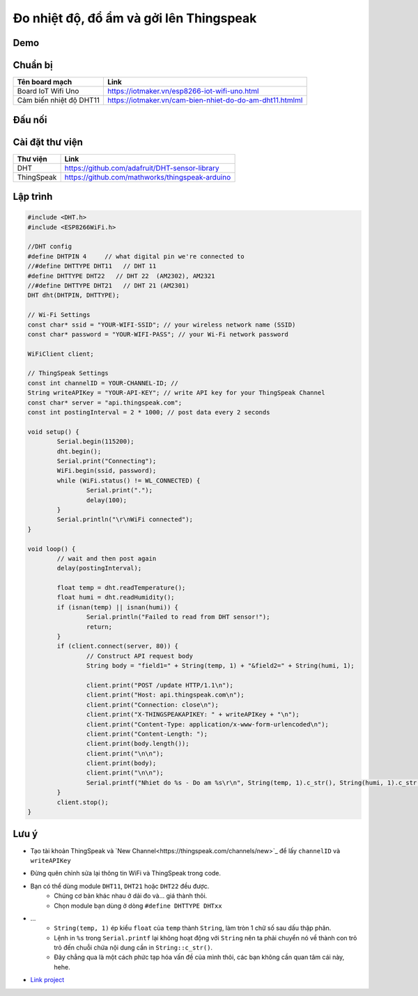 Đo nhiệt độ, đổ ẩm và gởi lên Thingspeak
----------------------------------------

Demo
====
.. image:: ../_static/projects/dht11-thingspeak/thingspeak-result.jpg

Chuẩn bị
========

+--------------------+----------------------------------------------------------+
| **Tên board mạch** | **Link**                                                 |
+====================+==========================================================+
| Board IoT Wifi Uno | https://iotmaker.vn/esp8266-iot-wifi-uno.html            |
+--------------------+----------------------------------------------------------+
| Cảm biến nhiệt độ  | https://iotmaker.vn/cam-bien-nhiet-do-do-am-dht11.htmlml |
| DHT11              |                                                          |
+--------------------+----------------------------------------------------------+


Đấu nối
=======
.. image:: ../_static/projects/dht11-thingspeak/dht11-thingspeak_bb.png

Cài đặt thư viện
================

+--------------------+----------------------------------------------------------+
| **Thư viện**       | **Link**                                                 |
+====================+==========================================================+
| DHT                | https://github.com/adafruit/DHT-sensor-library           |
+--------------------+----------------------------------------------------------+
| ThingSpeak         | https://github.com/mathworks/thingspeak-arduino          |
+--------------------+----------------------------------------------------------+


Lập trình
=========

.. code:: cpp

	#include <DHT.h>
	#include <ESP8266WiFi.h>

	//DHT config
	#define DHTPIN 4     // what digital pin we're connected to
	//#define DHTTYPE DHT11   // DHT 11
	#define DHTTYPE DHT22   // DHT 22  (AM2302), AM2321
	//#define DHTTYPE DHT21   // DHT 21 (AM2301)
	DHT dht(DHTPIN, DHTTYPE);

	// Wi-Fi Settings
	const char* ssid = "YOUR-WIFI-SSID"; // your wireless network name (SSID)
	const char* password = "YOUR-WIFI-PASS"; // your Wi-Fi network password

	WiFiClient client;

	// ThingSpeak Settings
	const int channelID = YOUR-CHANNEL-ID; //
	String writeAPIKey = "YOUR-API-KEY"; // write API key for your ThingSpeak Channel
	const char* server = "api.thingspeak.com";
	const int postingInterval = 2 * 1000; // post data every 2 seconds

	void setup() {
		Serial.begin(115200);
		dht.begin();
		Serial.print("Connecting");
		WiFi.begin(ssid, password);
		while (WiFi.status() != WL_CONNECTED) {
			Serial.print(".");
			delay(100);
		}
		Serial.println("\r\nWiFi connected");
	}

	void loop() {
		// wait and then post again
		delay(postingInterval);

		float temp = dht.readTemperature();
		float humi = dht.readHumidity();
		if (isnan(temp) || isnan(humi)) {
			Serial.println("Failed to read from DHT sensor!");
			return;
		}
		if (client.connect(server, 80)) {
			// Construct API request body
			String body = "field1=" + String(temp, 1) + "&field2=" + String(humi, 1);

			client.print("POST /update HTTP/1.1\n");
			client.print("Host: api.thingspeak.com\n");
			client.print("Connection: close\n");
			client.print("X-THINGSPEAKAPIKEY: " + writeAPIKey + "\n");
			client.print("Content-Type: application/x-www-form-urlencoded\n");
			client.print("Content-Length: ");
			client.print(body.length());
			client.print("\n\n");
			client.print(body);
			client.print("\n\n");
			Serial.printf("Nhiet do %s - Do am %s\r\n", String(temp, 1).c_str(), String(humi, 1).c_str());
		}
		client.stop();
	}


Lưu ý
=====

* Tạo tài khoản ThingSpeak và `New Channel<https://thingspeak.com/channels/new>`_ để lấy ``channelID`` và ``writeAPIKey``
.. image:: ../_static/projects/dht11-thingspeak/thingspeak-new_channel.jpg
.. image:: ../_static/projects/dht11-thingspeak/thingspeak-apikey.jpg

* Đừng quên chỉnh sửa lại thông tin WiFi và ThingSpeak trong code.

* Bạn có thể dùng module ``DHT11``, ``DHT21`` hoặc ``DHT22`` đều được.
    * Chúng cơ bản khác nhau ở dải đo và... giá thành thôi.
    * Chọn module bạn dùng ở dòng ``#define DHTTYPE DHTxx``

* …
    * ``String(temp, 1)`` ép kiểu ``float`` của ``temp`` thành ``String``, làm tròn 1 chữ số sau dấu thập phân.
    * Lệnh in ``%s`` trong ``Serial.printf`` lại không hoạt động với ``String`` nên ta phải chuyển nó về thành con trỏ trỏ đến chuỗi chứa nội dung cần in ``String::c_str()``.
    * Đây chẳng qua là một cách phức tạp hóa vấn đề của mình thôi, các bạn không cần quan tâm cái này, hehe.
* `Link project <https://github.com/tackelua/dht11-thingspeak>`_